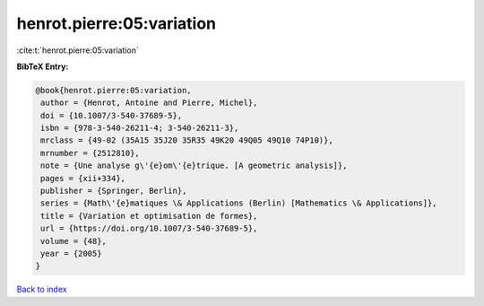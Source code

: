 henrot.pierre:05:variation
==========================

:cite:t:`henrot.pierre:05:variation`

**BibTeX Entry:**

.. code-block:: bibtex

   @book{henrot.pierre:05:variation,
    author = {Henrot, Antoine and Pierre, Michel},
    doi = {10.1007/3-540-37689-5},
    isbn = {978-3-540-26211-4; 3-540-26211-3},
    mrclass = {49-02 (35A15 35J20 35R35 49K20 49Q05 49Q10 74P10)},
    mrnumber = {2512810},
    note = {Une analyse g\'{e}om\'{e}trique. [A geometric analysis]},
    pages = {xii+334},
    publisher = {Springer, Berlin},
    series = {Math\'{e}matiques \& Applications (Berlin) [Mathematics \& Applications]},
    title = {Variation et optimisation de formes},
    url = {https://doi.org/10.1007/3-540-37689-5},
    volume = {48},
    year = {2005}
   }

`Back to index <../By-Cite-Keys.rst>`_
